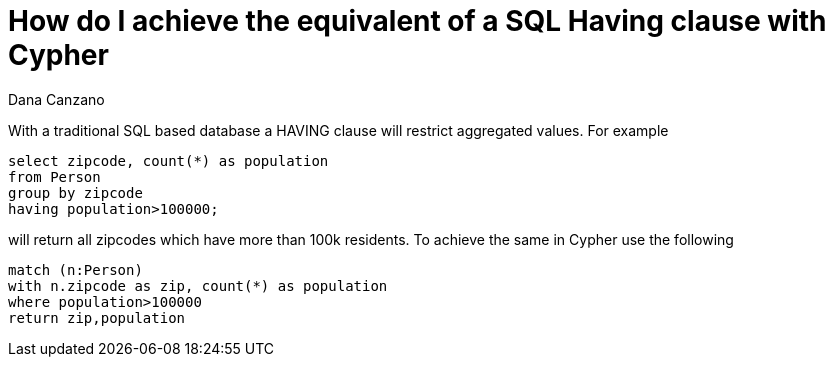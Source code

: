 = How do I achieve the equivalent of a SQL Having clause with Cypher
:slug: how-do-i-achieve-the-equivalent-of-a-sql-having-clause-with-cypher
:author: Dana Canzano
:neo4j-versions: 3.0, 3.1, 3.2, 3.3
:tags: sql
:public:
:category: cypher

With a traditional SQL based database a HAVING clause will restrict aggregated values.  For example 

----
select zipcode, count(*) as population 
from Person 
group by zipcode
having population>100000;
----

will return all zipcodes which have more than 100k residents.   
To achieve the same in Cypher use the following

----
match (n:Person) 
with n.zipcode as zip, count(*) as population 
where population>100000
return zip,population
----
